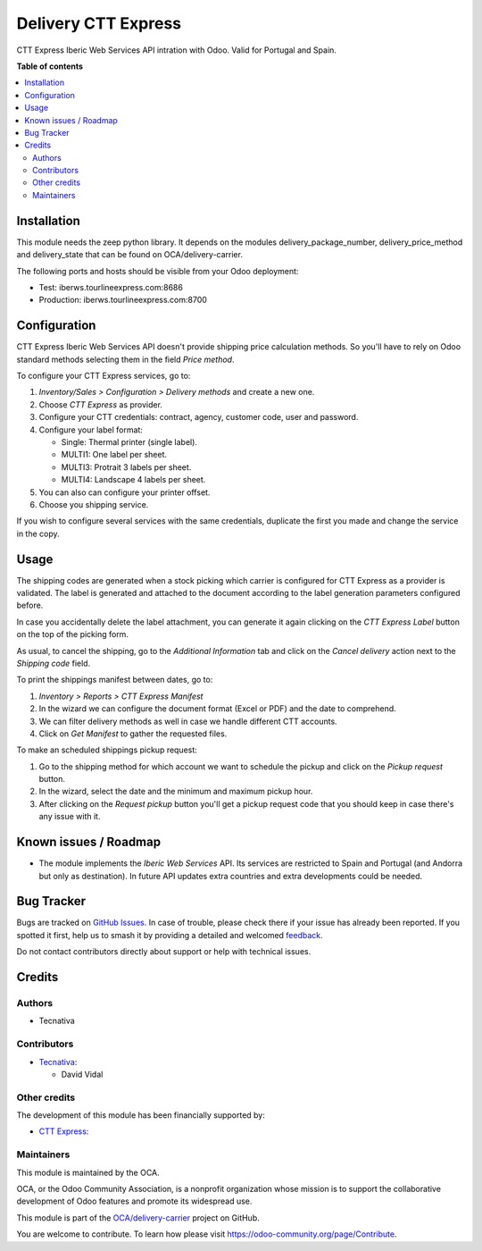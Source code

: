 ====================
Delivery CTT Express
====================

.. 
   !!!!!!!!!!!!!!!!!!!!!!!!!!!!!!!!!!!!!!!!!!!!!!!!!!!!
   !! This file is generated by oca-gen-addon-readme !!
   !! changes will be overwritten.                   !!
   !!!!!!!!!!!!!!!!!!!!!!!!!!!!!!!!!!!!!!!!!!!!!!!!!!!!
   !! source digest: sha256:468b9430c339160996fa7523ebd3243e8f786aa89ff3c86ae38ab0846c78281e
   !!!!!!!!!!!!!!!!!!!!!!!!!!!!!!!!!!!!!!!!!!!!!!!!!!!!

.. |badge1| image:: https://img.shields.io/badge/maturity-Beta-yellow.png
    :target: https://odoo-community.org/page/development-status
    :alt: Beta
.. |badge2| image:: https://img.shields.io/badge/licence-AGPL--3-blue.png
    :target: http://www.gnu.org/licenses/agpl-3.0-standalone.html
    :alt: License: AGPL-3
.. |badge3| image:: https://img.shields.io/badge/github-OCA%2Fdelivery--carrier-lightgray.png?logo=github
    :target: https://github.com/OCA/delivery-carrier/tree/17.0/delivery_cttexpress
    :alt: OCA/delivery-carrier
.. |badge4| image:: https://img.shields.io/badge/weblate-Translate%20me-F47D42.png
    :target: https://translation.odoo-community.org/projects/delivery-carrier-17-0/delivery-carrier-17-0-delivery_cttexpress
    :alt: Translate me on Weblate
.. |badge5| image:: https://img.shields.io/badge/runboat-Try%20me-875A7B.png
    :target: https://runboat.odoo-community.org/builds?repo=OCA/delivery-carrier&target_branch=17.0
    :alt: Try me on Runboat

|badge1| |badge2| |badge3| |badge4| |badge5|

CTT Express Iberic Web Services API intration with Odoo. Valid for
Portugal and Spain.

**Table of contents**

.. contents::
   :local:

Installation
============

This module needs the zeep python library. It depends on the modules
delivery_package_number, delivery_price_method and delivery_state that
can be found on OCA/delivery-carrier.

The following ports and hosts should be visible from your Odoo
deployment:

- Test: iberws.tourlineexpress.com:8686
- Production: iberws.tourlineexpress.com:8700

Configuration
=============

CTT Express Iberic Web Services API doesn't provide shipping price
calculation methods. So you'll have to rely on Odoo standard methods
selecting them in the field *Price method*.

To configure your CTT Express services, go to:

1. *Inventory/Sales > Configuration > Delivery methods* and create a new
   one.
2. Choose *CTT Express* as provider.
3. Configure your CTT credentials: contract, agency, customer code, user
   and password.
4. Configure your label format:

   - Single: Thermal printer (single label).
   - MULTI1: One label per sheet.
   - MULTI3: Protrait 3 labels per sheet.
   - MULTI4: Landscape 4 labels per sheet.

5. You can also can configure your printer offset.
6. Choose you shipping service.

If you wish to configure several services with the same credentials,
duplicate the first you made and change the service in the copy.

Usage
=====

The shipping codes are generated when a stock picking which carrier is
configured for CTT Express as a provider is validated. The label is
generated and attached to the document according to the label generation
parameters configured before.

In case you accidentally delete the label attachment, you can generate
it again clicking on the *CTT Express Label* button on the top of the
picking form.

As usual, to cancel the shipping, go to the *Additional Information* tab
and click on the *Cancel delivery* action next to the *Shipping code*
field.

To print the shippings manifest between dates, go to:

1. *Inventory > Reports > CTT Express Manifest*
2. In the wizard we can configure the document format (Excel or PDF) and
   the date to comprehend.
3. We can filter delivery methods as well in case we handle different
   CTT accounts.
4. Click on *Get Manifest* to gather the requested files.

To make an scheduled shippings pickup request:

1. Go to the shipping method for which account we want to schedule the
   pickup and click on the *Pickup request* button.
2. In the wizard, select the date and the minimum and maximum pickup
   hour.
3. After clicking on the *Request pickup* button you'll get a pickup
   request code that you should keep in case there's any issue with it.

Known issues / Roadmap
======================

- The module implements the *Iberic Web Services* API. Its services are
  restricted to Spain and Portugal (and Andorra but only as
  destination). In future API updates extra countries and extra
  developments could be needed.

Bug Tracker
===========

Bugs are tracked on `GitHub Issues <https://github.com/OCA/delivery-carrier/issues>`_.
In case of trouble, please check there if your issue has already been reported.
If you spotted it first, help us to smash it by providing a detailed and welcomed
`feedback <https://github.com/OCA/delivery-carrier/issues/new?body=module:%20delivery_cttexpress%0Aversion:%2017.0%0A%0A**Steps%20to%20reproduce**%0A-%20...%0A%0A**Current%20behavior**%0A%0A**Expected%20behavior**>`_.

Do not contact contributors directly about support or help with technical issues.

Credits
=======

Authors
-------

* Tecnativa

Contributors
------------

- `Tecnativa <https://www.tecnativa.com>`__:

  - David Vidal

Other credits
-------------

The development of this module has been financially supported by:

- `CTT Express <https://www.cttexpress.com/>`__:

Maintainers
-----------

This module is maintained by the OCA.

.. image:: https://odoo-community.org/logo.png
   :alt: Odoo Community Association
   :target: https://odoo-community.org

OCA, or the Odoo Community Association, is a nonprofit organization whose
mission is to support the collaborative development of Odoo features and
promote its widespread use.

This module is part of the `OCA/delivery-carrier <https://github.com/OCA/delivery-carrier/tree/17.0/delivery_cttexpress>`_ project on GitHub.

You are welcome to contribute. To learn how please visit https://odoo-community.org/page/Contribute.
